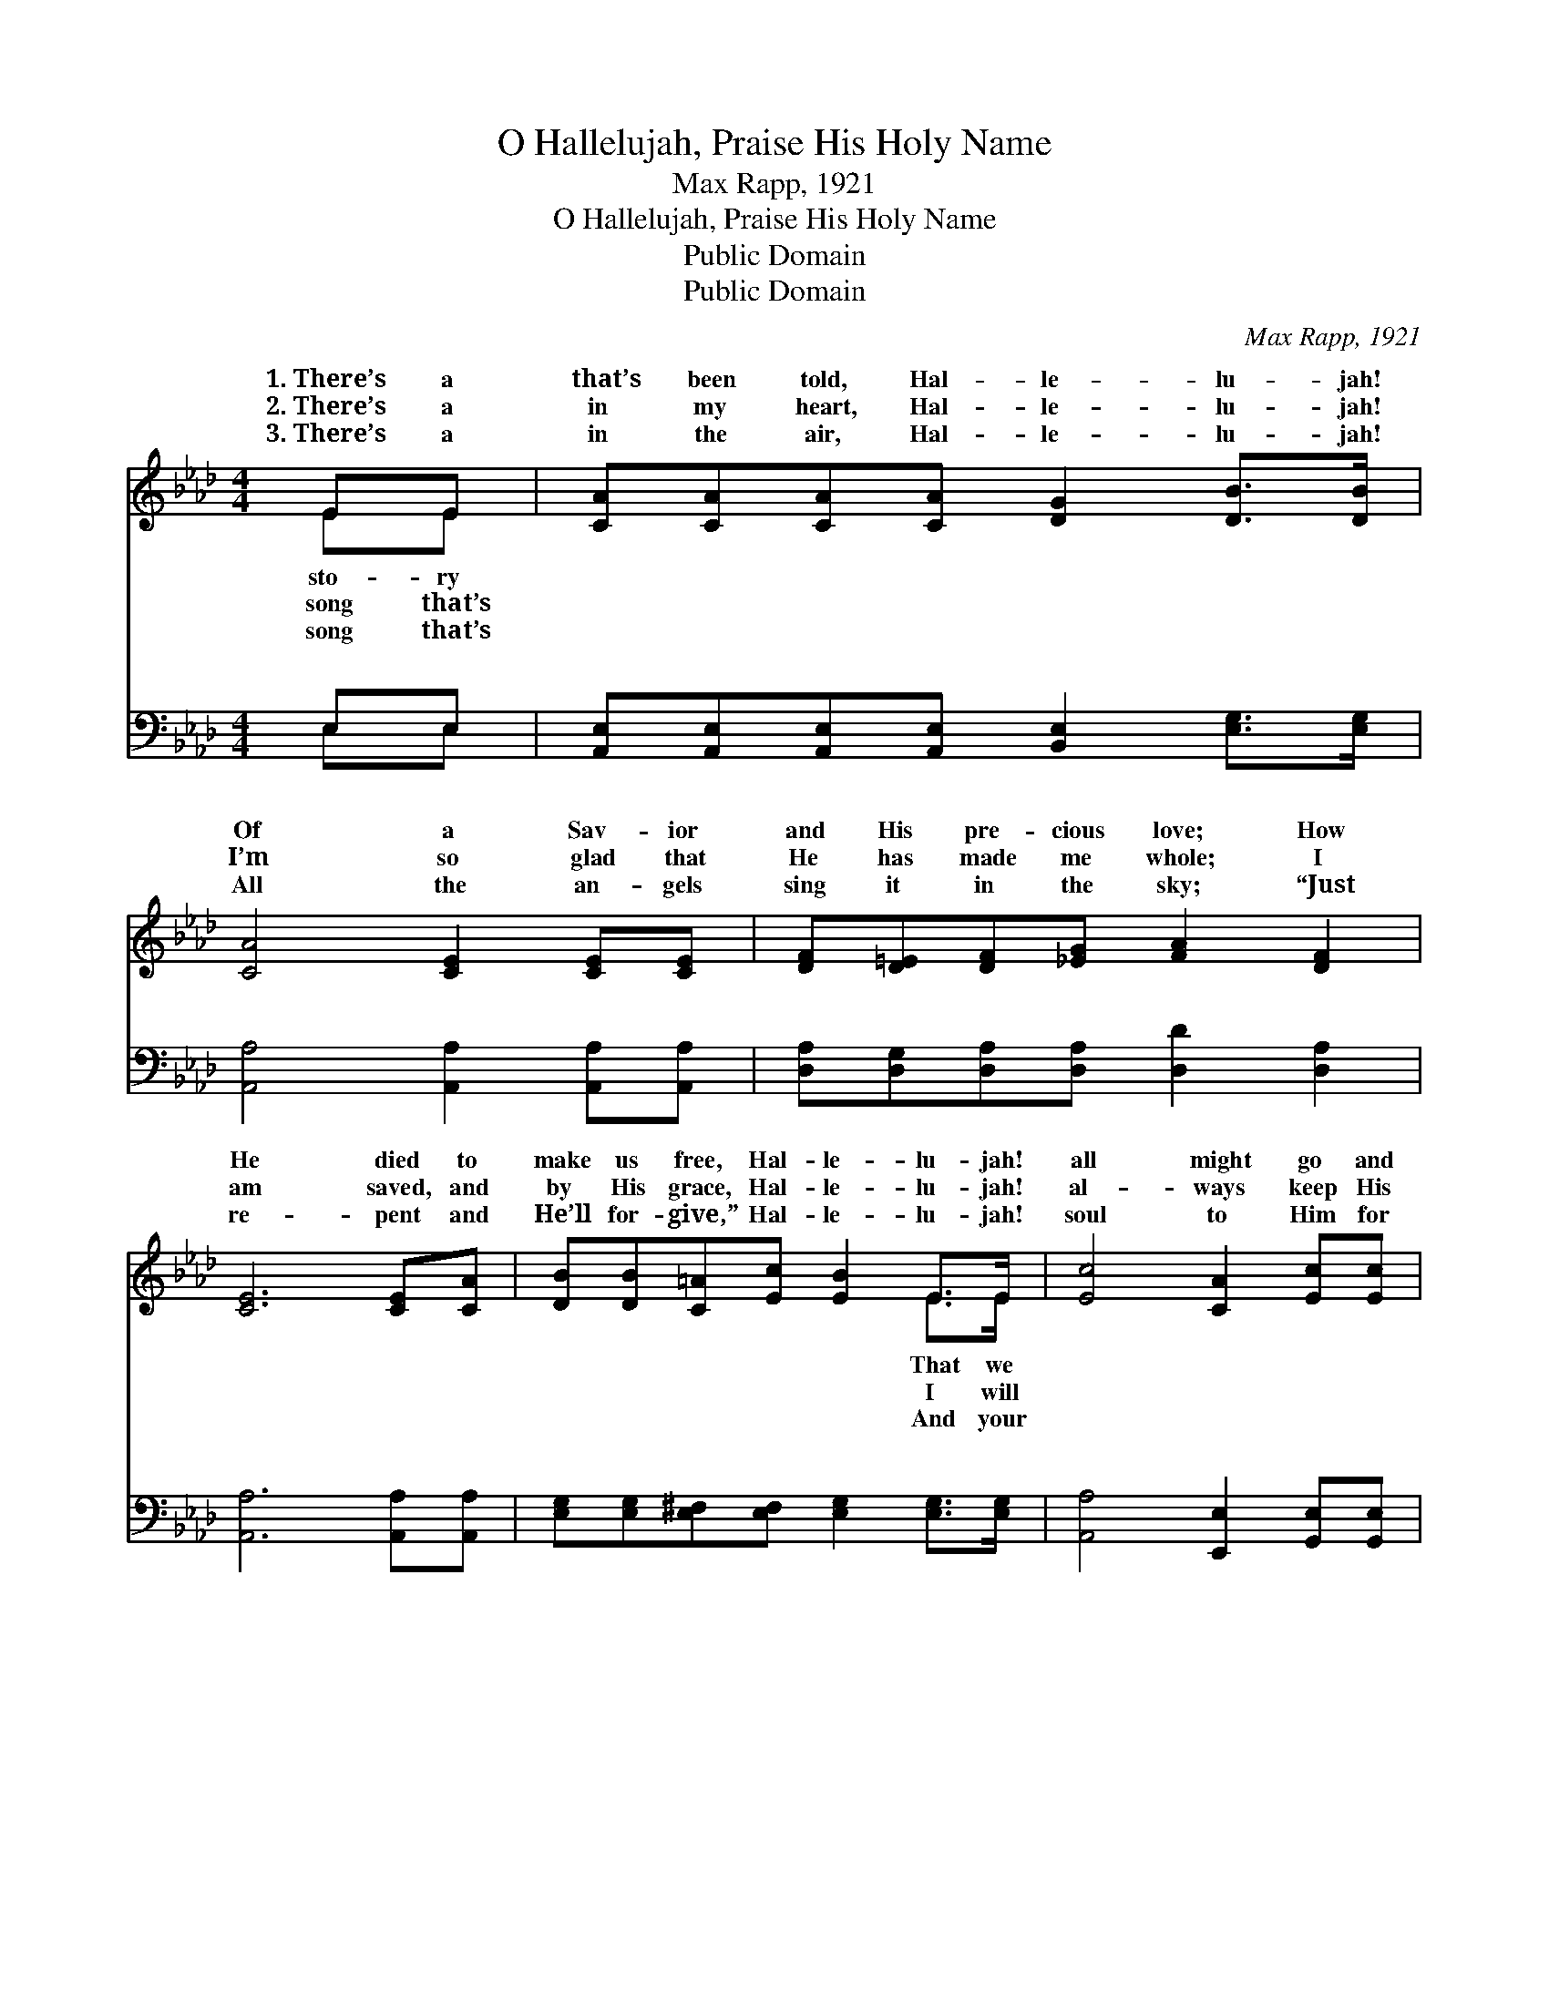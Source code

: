 X:1
T:O Hallelujah, Praise His Holy Name
T:Max Rapp, 1921
T:O Hallelujah, Praise His Holy Name
T:Public Domain
T:Public Domain
C:Max Rapp, 1921
Z:Public Domain
%%score ( 1 2 ) ( 3 4 )
L:1/8
M:4/4
K:Ab
V:1 treble 
V:2 treble 
V:3 bass 
V:4 bass 
V:1
 EE | [CA][CA][CA][CA] [DG]2 [DB]>[DB] | [CA]4 [CE]2 [CE][CE] | [DF][D=E][DF][_EG] [FA]2 [DF]2 | %4
w: 1.~There’s a|that’s been told, Hal- le- lu- jah!|Of a Sav- ior|and His pre- cious love; How|
w: 2.~There’s a|in my heart, Hal- le- lu- jah!|I’m so glad that|He has made me whole; I|
w: 3.~There’s a|in the air, Hal- le- lu- jah!|All the an- gels|sing it in the sky; “Just|
 [CE]6 [CE][CA] | [DB][DB][C=A][Ec] [EB]2 E>E | [Ec]4 [CA]2 [Ec][Ec] | %7
w: He died to|make us free, Hal- le- lu- jah!|all might go and|
w: am saved, and|by His grace, Hal- le- lu- jah!|al- ways keep His|
w: re- pent and|He’ll for- give,” Hal- le- lu- jah!|soul to Him for|
 [EB][EB][Ee][Ec] [EB][EG] [=DF]>[DF] | E6 z2 ||"^Refrain" [Ge] [Ge]2 [A=d] [E_d][EG][Ec][EB] | %10
w: live with Him a- bove. * * *|||
w: love with- in my soul. O Hal- le-|lu-|Praise His ho- ly name and let|
w: re- fuge then will fly. * * *|||
 [EA]2 [Ec]2 [CE]2 z [Ec] | [EB]3 [GB] [Ac]2 [A=d]2 | (GABA G2) E[DE] | [CA][CA][CA][CA] [DG]2 EE | %14
w: ||||
w: our voic- es ring;|There are man- sions|up * * * * a- bove,|pared for those who love And sing|
w: ||||
 [EA][EB][Ec][Ed] [Ae]2 [Af]2 | [Ae] [Ae]2 [Ad] [Ac]2 (GE) | [EA]6 |] %17
w: |||
w: Sav- ior king. * * *|||
w: |||
V:2
 EE | x8 | x8 | x8 | x8 | x6 E>E | x8 | x8 | E6 x2 || x8 | x8 | x8 | e6 E x | x6 EE | x8 | x6 B2 | %16
w: sto- ry|||||That we|||||||||||
w: song that’s|||||I will|||jah!||||All pre-|of their|||
w: song that’s|||||And your|||||||||||
 x6 |] %17
w: |
w: |
w: |
V:3
 E,E, | [A,,E,][A,,E,][A,,E,][A,,E,] [B,,E,]2 [E,G,]>[E,G,] | [A,,A,]4 [A,,A,]2 [A,,A,][A,,A,] | %3
w: ~ ~|~ ~ ~ ~ ~ ~ ~|~ ~ ~ ~|
 [D,A,][D,G,][D,A,][D,A,] [D,D]2 [D,A,]2 | [A,,A,]6 [A,,A,][A,,A,] | %5
w: ~ ~ ~ ~ ~ ~|~ ~ ~|
 [E,G,][E,G,][E,^F,][E,F,] [E,G,]2 [E,G,]>[E,G,] | [A,,A,]4 [E,,E,]2 [G,,E,][G,,E,] | %7
w: ~ ~ ~ ~ ~ ~ ~|~ ~ ~ ~|
 [B,,G,][B,,G,][G,,B,][A,,A,] [B,,G,][B,,B,] [B,,B,]>[B,,A,] | [E,G,]6 z2 || %9
w: ~ ~ ~ ~ ~ ~ ~ ~|~|
 [E,B,] [E,B,]2 [F,B,] [G,B,][E,B,][F,D][G,D] | [A,C]2 A,2 [A,,A,]2 z [A,,A,] | %11
w: ~ ~ ~ ~ ~ ~ ~|~ ~ ~ ~|
 [B,,G,]3 [B,,E] [B,,=D]2 [B,,B,]2 | E,F,G,F, (E,D,)[C,A,][B,,G,] | %13
w: ~ Let our voic-|es ring; * * * * * *|
 [A,,A,][A,,E,][A,,E,][A,,E,] [B,,E,]2 [E,G,][D,G,] | [C,A,][E,G,]A,[A,B,] [A,C]2 [A,D]2 | %15
w: ||
 [A,C] [C,E]2 [D,F] [E,E]2 [E,D]2 | [A,,A,C]6 |] %17
w: ||
V:4
 E,E, | x8 | x8 | x8 | x8 | x8 | x8 | x8 | x8 || x8 | x2 A,2 x4 | x8 | B,6 x2 | x8 | x2 A, x5 | %15
w: ~ ~||||||||||~|||||
 x8 | x6 |] %17
w: ||


